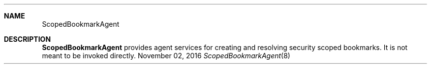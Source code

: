 .Dd November 02, 2016
.Dt ScopedBookmarkAgent 8
.Sh NAME
.Nm ScopedBookmarkAgent
.Sh DESCRIPTION
.Nm
provides agent services for creating and resolving security scoped bookmarks. It is not meant to be invoked directly.
